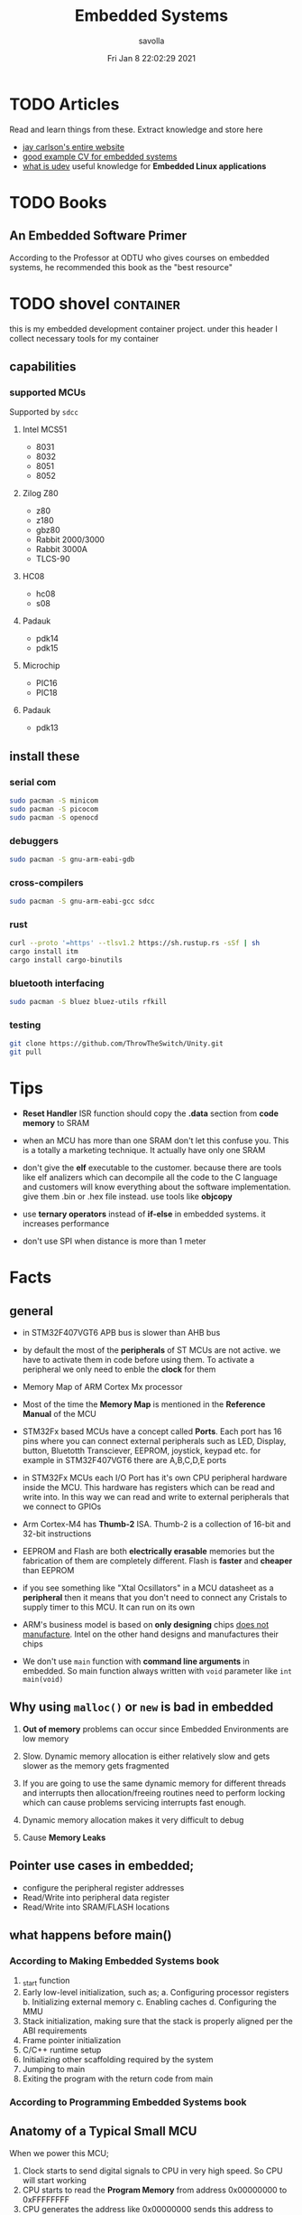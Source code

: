 #+TITLE: Embedded Systems
#+AUTHOR: savolla
#+EMAIL: savolla@protonmail.com
#+DATE: Fri Jan  8 22:02:29 2021
#+STARTUP: overview
#+DESCRIPTION: Knowledge collected for Embedded Systems
#+HUGO_BASE_DIR: ~/txt/blog/
#+HUGO_SECTION: en/posts

* TODO Articles

Read and learn things from these. Extract knowledge and store here

+ [[https://jaycarlson.net/][jay carlson's entire website]]
+ [[https://www.livecareer.com/resume-search/r/senior-embedded-software-engineer-29aac52d404b476e87fdb747db1370e7][good example CV for embedded systems]]
+ [[https://wiki.archlinux.org/index.php/Udev][what is udev]] useful knowledge for *Embedded Linux applications*

* TODO Books

** An Embedded Software Primer
[[file:./images/screenshot-09.png]]
According to the Professor at ODTU who gives courses on embedded systems, he recommended this book as the "best resource"

* TODO shovel :container:

this is my embedded development container project. under this header I collect necessary tools for my container

** capabilities
*** supported MCUs
Supported by =sdcc=
**** Intel MCS51
- 8031
- 8032
- 8051
- 8052
**** Zilog Z80
- z80
- z180
- gbz80
- Rabbit 2000/3000
- Rabbit 3000A
- TLCS-90
**** HC08
- hc08
- s08
**** Padauk
- pdk14
- pdk15
**** Microchip
- PIC16
- PIC18
**** Padauk
- pdk13

** install these
*** serial com

#+begin_src sh
sudo pacman -S minicom
sudo pacman -S picocom
sudo pacman -S openocd
#+end_src

*** debuggers

#+begin_src sh
sudo pacman -S gnu-arm-eabi-gdb
#+end_src

*** cross-compilers

#+begin_src sh
sudo pacman -S gnu-arm-eabi-gcc sdcc
#+end_src

*** rust

#+begin_src sh
curl --proto '=https' --tlsv1.2 https://sh.rustup.rs -sSf | sh
cargo install itm
cargo install cargo-binutils
#+end_src

*** bluetooth interfacing

#+begin_src sh
sudo pacman -S bluez bluez-utils rfkill
#+end_src

*** testing

#+begin_src sh
git clone https://github.com/ThrowTheSwitch/Unity.git
git pull
#+end_src


* Tips

- *Reset Handler* ISR function should copy the *.data* section from *code memory* to SRAM

- when an MCU has more than one SRAM don't let this confuse you. This is a totally a marketing technique. It actually have only one SRAM

- don't give the *elf* executable to the customer. because there are tools like elf analizers which can decompile all the code to the C language and customers will know everything about the software implementation. give them .bin or .hex file instead. use tools like *objcopy*

- use *ternary operators* instead of *if-else* in embedded systems. it increases performance

- don't use SPI when distance is more than 1 meter

* Facts

** general
- in STM32F407VGT6 APB bus is slower than AHB bus

- by default the most of the *peripherals* of ST MCUs are not active. we have to activate them in code before using them. To activate a peripheral we only need to enble the *clock* for them

- Memory Map of ARM Cortex Mx processor
  [[file:./images/screenshot-117.png]]

- Most of the time the *Memory Map* is mentioned in the *Reference Manual* of the MCU

- STM32Fx based MCUs have a concept called *Ports*. Each port has 16 pins where you can connect external peripherals such as LED, Display, button, Bluetotth Transciever, EEPROM, joystick, keypad etc. for example in STM32F407VGT6 there are A,B,C,D,E ports

- in STM32Fx MCUs each I/O Port has it's own CPU peripheral hardware inside the MCU. This hardware has registers which can be read and write into. In this way we can read and write to external peripherals that we connect to GPIOs
  [[file:./images/screenshot-116.png]]

- Arm Cortex-M4 has *Thumb-2* ISA. Thumb-2 is a collection of 16-bit and 32-bit instructions

- EEPROM and Flash are both *electrically erasable* memories but the fabrication of them are completely different. Flash is *faster* and *cheaper* than EEPROM

- if you see something like "Xtal Ocsillators" in a MCU datasheet as a *peripheral* then it means that you don't need to connect any Cristals to supply timer to this MCU. It can run on its own

- ARM's business model is based on *only designing* chips _does not manufacture_. Intel on the other hand designs and manufactures their chips

- We don't use =main= function with *command line arguments* in embedded. So main function always written with =void= parameter like =int main(void)=

** Why using ~malloc()~ or ~new~ is bad in embedded

1. *Out of memory* problems can occur since Embedded Environments are low memory

2. Slow. Dynamic memory allocation is either relatively slow and gets slower as the memory gets fragmented

3. If you are going to use the same dynamic memory for different threads and interrupts then allocation/freeing routines need to perform locking which can cause problems servicing interrupts fast enough.

4. Dynamic memory allocation makes it very difficult to debug

5. Cause *Memory Leaks*

** Pointer use cases in embedded;
- configure the peripheral register addresses
- Read/Write into peripheral data register
- Read/Write into SRAM/FLASH locations

** what happens before main()
*** According to Making Embedded Systems book
0. _start function
1. Early low-level initialization, such as;
   a. Configuring processor registers
   b. Initializing external memory
   c. Enabling caches
   d. Configuring the MMU
2. Stack initialization, making sure that the stack is properly aligned per the ABI requirements
3. Frame pointer initialization
4. C/C++ runtime setup
5. Initializing other scaffolding required by the system
6. Jumping to main
7. Exiting the program with the return code from main
*** According to Programming Embedded Systems book
** Anatomy of a Typical Small MCU

[[file:./images/screenshot-109.png]]

When we power this MCU;
1. Clock starts to send digital signals to CPU in very high speed. So CPU will start working
2. CPU starts to read the *Program Memory* from address 0x00000000 to 0xFFFFFFFF
3. CPU generates the address like 0x00000000 sends this address to *Address Bus*
4. Program Memory outputs the instruction at 0x00000000 and sends the instruction through *Data Bus*
5. CPU has some internal mechanisms to decode the instruction. It decodes and executes.
6. CPU increments the address and reads the next instruction from the Program Memory

While the read of Program Memory, sometimes CPU needs to store some temporary memory to the RAM which here represented as *Data Memory*. I/O is an interface between various sensors, actuators and CPU.

** Applications of Bitwise Operations

in embedded C program, most of the time you will be doing;

- *testing* of bits (&)
- *setting* of bits (|)
- *clearing* of bits (~ and &)
- *toggling* of bits (^)
** Operation Modes of GPIOs in STM32F407VGT6

In STM32F407VGT6, GPIO pins have different operation modes. They are not primitive as Arduino GPIOs where you can only set HIGH and LOW..

1. Mode
2. Output Type
3. Output Speed
4. pull-up/pull-down
5. Input                   : read from external peripheral like sensor data
6. Output                  : turn on or of a led
7. Bit Set/Reset
8. Configuration Lock
9. Function Low
10. Function High
** ~const~ and ~volatile~
:PROPERTIES:
:EXPORT_FILE_NAME: const-and-volatile
:EXPORT_TITLE: =const= & =volatile=
:HUGO_BASE_DIR: ~/txt/blog/
:HUGO_SECTION: en/posts
:EXPORT_AUTHOR: savolla
:END:

*** Cheat Sheet

[[./images/const-volatile-cheat-sheet.png]]

*** const

1. =const= in the following code indicates that =foo= is *read-only* value. And can't be changed by programmer and other functions or threads

  #+begin_src c
int const foo;
  #+end_src

  here is how to read the upper code;
  #+begin_quote
foo is a *constant* integer value
  #+end_quote

2. This is the example of *constant pointer*. This means that the pointed address is fixed and cannot be changed but the value in that address can be changed

  #+begin_src c
int *const foo;
  #+end_src

  |                  | Can Be Changed |
  |------------------+----------------|
  | Value at Address | Yes            |
  | Pointed Address  | No             |

  here is how to read the upper code;
  #+begin_quote
foo is a *constant* pointer which points to integer value
  #+end_quote

3. =foo= value is fixed but the *pointed address* can be changed

  #+begin_src c
int const *foo;
  #+end_src

  |                  | Can Be Changed |
  |------------------+----------------|
  | Value at Address | No             |
  | Pointed Address  | Yes            |

  here is how to read the upper code;
  #+begin_quote
foo is a pointer which points to *constant* integer value
  #+end_quote

4. Both value and pointer are fixed. Can't be changed by programmer or other sources. This is now truly *read-only* value by address and value

  #+begin_src c
int const *const foo;
  #+end_src

  here is how to read the upper code;
  #+begin_quote
foo is a *constant* pointer of *constant* integer value
  #+end_quote

*** volatile

1. No optimization, value inside =foo= can change *unexpectedly* by another sources like other functions, threads or hardware interrupts and by the programmer itself

  #+begin_src c
int volatile foo;
  #+end_src

2. Great use case for *Memory Mapped Registers* like GPIO ports, sensors, onboard LEDs etc. Compiler optimization is disabled for =foo=

  #+begin_src c
int volatile *foo;
  #+end_src

3. Following code examples have very *rare* use cases. They almost never used

  #+begin_src c
int *volatile foo;
  #+end_src

  #+begin_src c
int volatile *volatile foo;
  #+end_src

*** const & volatile

1. *pointed address* can't be changed. Value inside that address is *volatile*. That means compiler optimization is not allowed for =foo= and data can be changed by programmer, other functions, other threads and hardware interrupts

#+begin_src c
int volatile *const foo;
#+end_src

2. Same as above but this time the data inside address can't be changed by programmer and other software elements like threads, other functions etc. Data can be changed _only by hardware_. This is a perfect case for storing sensor data. Which can only be changed by the sensor itself (like temperature sensor) and programmer is allowed only to read the data

#+begin_src c
int const volatile *const foo;
#+end_src

** applications of ~union~ in embedded systems
1. Bit extraction /(form *network packets* etc)/
2. Storing distinct data /(to save memory)/

* How To
** run ARM binaries on x86 Linux
** how to specify a pointer to some address

#+begin_src c
uint32_t *p = (uint32_t *)0xFFFF0000;
#+end_src
** use bitwise operators

#+begin_src c
// Test
uint32_t bitwiseTest( uint32_t data, uint32_t bitMask ) {
    return (data & bitMask);
}

// Set
uint32_t bitwiseSet( uint32_t data, uint32_t bitMask ) {
    return (data | bitMask);
}

// Clear
uint32_t bitwiseClear( uint32_t data, uint32_t bitMask ) {
    return (data & ~(bitMask));
}

// Toggle
uint32_t bitwiseToggle( uint32_t data, uint32_t bitMask ) {
    return (data ^ bitMask);
}
#+end_src
** delay between executions

There are two types of delay mechanisms in Embedded; *Software Delay* and *Hardware Delay*. Software delay is implemented by using empty *loops* and Hardware Delays use hardware peripherals like *timers*. Hardware delays are more accurate and performance efficient while software delays are not accurate and consume too much energy

The example of software delay
#+begin_src c
#include <stdint.h>

for ( uintmax_t i = 0; i < 10000000; i++) {}
#+end_src

To use Hardware delay we need to activate timer peripherals and use them. Which is more work in code

* Concepts
** Communication Protocol
*** I²C

- developed by Philips (now NXP)

- also called *TWI* /"Two Wired Interface/

- serial communication protocol

- I²C enables designers to add more GPIO pins to MCU

- some MCUs have this feature

- I²C bus consists of two data lines;
  1. SDA (serial data line)
  2. SCA (serial clock line)

- with I²C you can add bunch of *slaves* such as;
  a. SPD EEPROMS
  b. LED/LCD drivers
  c. NVRAM CHIPS
  d. DAC, ADC
  e. Sound Controller
  f. sensors
  g. write/read real time clocks

- slaves are easily replacable

- here is how I²C looks like
 [[file:./images/screenshot-71.png]]

- If you don't have enough I/O pins, you can use I²C since it't TWI

- I²C requires two *pull up* resistors to let the current flow over *SDL* and *SCL*

 [[file:./images/screenshot-102.png]]

*** SWD

- serial wired debug
- two-wire protocol for accessing the ARM debug interface
- alternative to JTAG (just in ARM MPUs)
- has two wires;
  1. SWDIO : bidirectional data line
  2. SWCLK : clock driven by the host
- capabilities of SWD;
  a. program MCU's internal flash memory
  b. access memory regions
  c. add breakpoints
  d. stop/run CPU
  e. printf style debugging
*** SPI

- Most chips use SPI protocol;

  + Memory Chips /(EEPROMS, SD Cards)/
  + Display Modules /(OLED, LCD)/
  + ADCs mostly use SPI

- In SPI there is a notion of *Master* and *Slave*

- Master: Starts the data transaction, sends and recieves the data from Slaves

- Master is mostly a Microcontroller (MCU) or FPGA

- SPI interface has 4 different elements;

 [[file:./images/screenshot-99.png]]

 *SCLK* - Serial Clock
 *MOSI* - Master Out Slave In
 *MISO* - Master In Slave Out
 *SS* - Slave Select

- SPI protocol used the *CLOCK*. So it is a synchronized Protocol

- CONS of this protocol is that it needs a GPIO pin per peripheral. While I²C does not. But since I²C uses adresses, slaves need to do a little bit operation to understand if the incoming data is for them or not. SPI is simpler and uses *SS* slave select

- *SS* will select the slave. Basically it says "hey slave open your ear and listen!" while other slaves are not listening and don't know anything about the incoming data

- Below, there is an example for *multiple slaves*

 [[file:./images/screenshot-100.png]]

- SPI is faster than I²C and UART

- requires more pins than UART and I²C

- used in short distances. don't use SPI when distance is more than 1 meter

** Hardware
*** DMA

- direct memory access
- translator between peripherals and the RAM

*** ITM unit

- Instrumentation Trace Macrocell Unit

- a unit inside the *ARM Cortex M4* Processor

- this is the core hardware that provides *printf style* debugging via SWD protocol

- contains a FIFO buffer. Programmer can print to this buffer and ITM will spit out the content

*** MEMS

Micro Electro-Mechanical Systems. see [[https://www.youtube.com/watch?v=i2U49usFo10][this video]]

*** NVRAM

- non volatile RAM
- data does not go away when power goes off
- this is a costy component
 [[file:./images/screenshot-72.png]]

*** RTC

Real Time Clock
*** OTP
One time Progammable memory. The actual ROMs
*** MPU
- Memory Protection Unit. Provided by many modern Microprocessors.
- Stack Overflow protection
- Isolation of discrete tasks
- if a Processor has it, then it can run RTOS
*** Accelerometer

[[file:./images/screenshot-89.png]]
Your phone screen rotates automatically when you rotate the phone. A *sensor* called Accelerometer is used in these applications. It detects 3D planes. This is a MEMS device

*** Magnetometer

[[file:./images/screenshot-90.png]]
a MEMS device that can be used as a *Compass*. We have it inside our smart phones. All compass apps that you download from app store uses this sensor.

*** Gyroscope

[[file:./images/screenshot-91.png]]
a MEMS device that can detect *rotation* and *angular velocity*.

*** Carry Flag :TODO:
*** Zero Flag

set if result is 0. reset if non-zero
*** Parity Flag

set to 1 if last operation result is *even*. reset if odd
*** Interrupt Latency

Time passed before CPU reads the interrupt and finally returns

=HW= -[IRQ]-> =ISR= -[IRQ]-> =CPU=

Interrupt Latency happends here

*** Status Register

a.k.a. Flag register. Contains the information about current state of the Processor. Flag register names in different architectures;

- *x86* : FLAGS
- *AVR* : SREG
- *ARM* : APSR /(application program status register)/
*** PIC

- stands for *Peripheral Interface Controller*
- a microcontroller produced by *Microchip*
- widely used in 8-bit apllications
- Here is the Architecture of =PIC16F887=

 [[file:./images/screenshot-110.png]]
*** MPROM

Type of ROM. Once you program it you can never erase it
*** EEPROM

- You can erase it.
- Sometimes datasheets indicate EEPROMs as ROMs. They are actually erasable don't worry
*** Flash

- Same as EEPROM but faster and cheaper
- Dominates the Embedded World as *code memory*
*** FRAM

- Ferroelectric Random Access Memory
- Expen$ive
- _Access speed is higher than Flash_
- Tipically this kind of Memory is found in Texas Instruments Microcontrollers like ~MSP430FR2422~
- Can be effective in _ultra low power_ applications
*** AHB

"Advanced High Performance Bus" this is a specific Address Bus which used in ARM CPUs. This bus connects CPU, Flash, RAM and other peripherals
*** RCC

STM32F407VGT6 component. Stands for Reset Clock Control. This is an engine that controls clocks of CPU, peripherals, different Busses, Memories. If you want to enable a peripheral then you first need to activate the clock of that peripheral using RCC

the ~base address~ of RCC is =0x4002 3800= to =0x4002 3BFF=
*** Active Low

A hardware component (mostly pins) that outputs *high* while the voltage is *low*. If you see a component with *bars* that means this component is active low. In the pin description, Active Low pins have slashes before their names
*** Lidar
This is a sensor that used in Self-driving car applications that Scans the environment by sending many laser beams

[[file:./images/screenshot-90.png]]

+ better and faster than cameras. since cameras have blind spots
+ Lidar can scan 300 meter in 360 degrees
*** Teraranger
ROS compatible sensor that acts like lidar but for shorter distances. It is not movable.
*** Xsens

ROS compatible sensor Motion sensor. it is wearable. here is the [[https://www.youtube.com/watch?v=KqKa2Gc7lh8][video]]

** Software
*** Unity
unit testing for c (especially embedded software)

*** newlib

C standard library implementation intended for use on embedded systems

*** OpenOCD

Open (source) on Circuit Debugger. This is a software tool that helps embedded programmers to debug/flash embedded code to Microcontrollers. Supports JTAG and SWD protocols

*** minicom

serial communication software for linux. (PuTTY equivalent)

*** TensorFlow Light

a version of tensorflow for specifically *microcontrollers*

*** ISR

this is a function that waits interupts from hardware. when it recieves a signal then it sends this signal to the CPU and interupts the already running process. When ISR is complete then the active process continues to proceed

The example of ISR is *keyboard handler* function;

[Key Press] -> [Keyboard] -> [Signal] -> [Keyboard ISR] -> [Signal] -> [CPU]
*** SysML

system modelling language inherited from UML
*** ~sbrk~ and ~brk~

- These are *systemcall*
- Every Heap memory region have a *boundary* called *break*
- =sbrk= and =brk= adjust this *brake* value by increasing or decreasing
- =malloc= function is actually using thsese systemcalls to allocate heap memory
- =sbrk= syscall returns the address of the *brake*
- =brk= however returns 0 on success and non-zero on failure

 [[file:./images/screenshot-108.png]]

** Jargon
*** Interrupt Storm

- this event happends when amount of _incoming interrupts_ is an astronomic number
- ISRs are working constantly and the main system is busy all the time.
- system is not responsive anymore.
- requires a reset

*** Assembler

translates the assembly language into machine language

*** ISA

The assembly language must support a different set of machine instructions. The design of the machine language *encoding* is called the /instruction set architecture (ISA)/. it's actually can be thought as *the flavor of assembly* like x86, Thumb etc

*** Sensor
- cameras
- Depth sensor
- Buttons
- switches
- encoders
- GPS
- IMU
*** Actuator

anything that moves

- Wheels
- Wings
- Rotor
- Motor
- Arm
- Servo
- Step motor

*** Robot

sensors + actuators + control = robot

*** Renesas

Microcontrollers designer just like ARM. check [[https://en.wikipedia.org/wiki/Renesas_Electronics][this]] for more info
*** Full Duplex

When data is *coming* and *going* _at the same time_ using two caples. This concept is most important in communication protocols. For example SPI is Full Duplex thanks to MISO and MOSI data lines

*** Half Duplex

When data flows in one direction and two devices need to wait each other before sending the data. This can be thought as when two people talk on the phone
*** Bit Masking

it's a binary manipulation technique where we test some specific bits of a bit stream. To test the specific bits we create a *binary pattern* called *Bit Mask* and then we =&= this pattern with the actual bit stream

[[file:./images/screenshot-115.png]]

We can also do other operations like setting bits, toggling etc
*** Bit Extraction
** Robotics
*** Mechanum Wheels

[[file:./images/screenshot-118.png]]

with these wheels your vihacle can translate in x and y axises. Here is the [[https://www.youtube.com/watch?v=83tVkgT89dM][video]] that explains *Mechanum Wheels* in action

There are also left and right handed version of those
*** Mobile Manipulator

It's a moving robotic arm. Here is a mobile manipulator that also uses Mechanum Wheels

[[file:./images/screenshot-119.png]]

* Platforms
** STM32F407VGT6
*** how to
**** turn on the LED on STM32F407VGT6
***** Code
***** Configure the GPIO pin mode as ~output~
***** Identify the GPIO ~pin~ where the LED is connected
***** Identify the GPIO ~port~ used to connect the LED
***** ~Activate~ the GPIOD peripheral
***** ~Write~ to the GPIO ping
- *Mode Registers* are always placed in =0x00=
- 16-bit register where every bit is a GPIO pin
- 168 MHz CPU speed
- Configures the _operation mode_ of GPIO pins.
- GPIO Mode Registe
- Here you can set a bit to =1= and this will output 3.3V from a specific GPIO pin
- Output Data Register
- We set those 2 bits to a specific value to indicate _operation mode_;
- comes with *ARM Cortex-M4*
- comes with it's own debugger called *ST-LINK/V2-A*
- has DSP
- has MPU (memory protection unit)
- it's a 32-bit register which reserves 2 bits for each GPIO pin
- the overview of the platform:
Enable the Clock for the GPIO port. Use =RCC_AHB1ENR= register
Register that Enables RCC that connected to AHB bus. Address is =0x40023830=
Set the Mode of the GPIO port to *Output* by modifying =GPIOx_MODER= register
The GNU Debugger for the ARM EABI (bare-metal) target
Use *Data Sheet* to do this. Open up the data sheet and find the Circuit diagram. Find The LED you want to turn on and find out it's GPIO port
a rust *crete* for interfacing ITM unit inside Cortex-M4 processor. Makes *printf* debug style easier
cargo install cargo-binutils
cargo install itm
curl --proto '=https' --tlsv1.2 https://sh.rustup.rs -sSf | sh
install /nm, objcopy, objdump, size, ld, lld, nm/ tools for rust.
install rust first
int main(void) {
sudo pacman -S arm-none-eabi-gdb
sudo pacman -S bluez bluez-utils rfkill
sudo pacman -S minicom picocom
sudo pacman -S openocd
| GPIOD                   | 0x4002 0C00  | 0x4002 0FFF  |                    |
| GPIOx_MODER (for GPIOD) | 0x4002 0C00  |              |                    |
| GPIOx_ODR               | 0x4002 0C14  |              | u16int_t (1 << 12) |
| Peripheral              | Base Address | Last Address | Mask Value         |
| RCC_AHB1ENR             | 0x4002 3830  | 0x4002 3BFF  |                    |
|-------------------------+--------------+--------------+--------------------|
}
*** flash a led

#+begin_src c
#inclde <stdint.h>

#define GPIOD_CLOCK (0x40023830)
#define GPIOD_MODE_REGISTER (0x40020C00)
#define GPIOD_OUTPUT_REGISTER (0x40020C14)

int main(void) {

    // create pointers
    uint32_t *clock = (uint32_t*)GPIOD_CLOCK;
    uint32_t *gpiod_mode_register = (uint32_t*)GPIOD_MODE_REGISTER;
    uint32_t *gpiod_output_register = (uint32_t*)GPIOD_OUTPUT_REGISTER;

    // set bits
    ,*clock |= 0x08; // set 3rd bit of RCC_AHB1ENR to enable GPIOD
    ,*gpiod_mode_register &= 0xFCFFFFFF; // clear 25th bit
    ,*gpiod_mode_register |= 0x01000000; // set 24th bit
    ,*gpiod_output_register |= 0x1000; // set 12th GPIO pin to 3.3V

    return 0;
}
#+end_src

*** Mode Register
  * =00= : Input Mode
  * =01= : Output Mode
  * =10= : Alternate Function Mode
  * =11= : Analog Mode

*** Peripherals
  1. two 3-axis accelometers
  2. one microphone
  3. DAC jack
  4. 4 LEDs
  5. 2 push buttons
  [[./images/screenshot-73.png]]
* Problems & Solutions
* Tutorials
** Use Rust for Embedded Development
*** Base Addresses
*** Concept
*** Facts
*** How To
*** install packages first
**** GPIOx_MODER
**** GPIOx_ODR
**** OpenOCD
**** RCC_AHB1ENR
**** arm-none-eabi-gdb
**** bluetooth packages
**** cargo-binutils
**** features
**** internal peripherals
**** itm
**** rust
**** serial com
